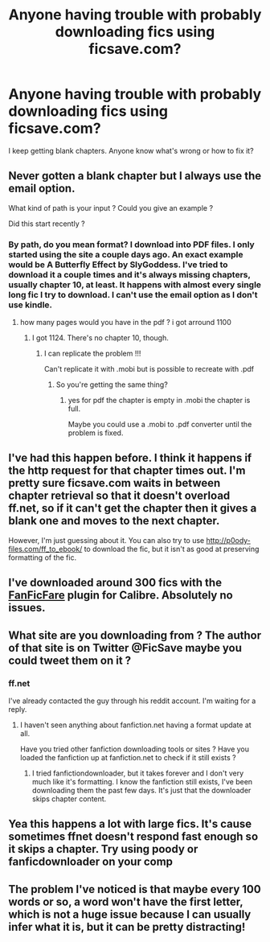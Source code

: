 #+TITLE: Anyone having trouble with probably downloading fics using ficsave.com?

* Anyone having trouble with probably downloading fics using ficsave.com?
:PROPERTIES:
:Author: onlytoask
:Score: 3
:DateUnix: 1434094059.0
:DateShort: 2015-Jun-12
:FlairText: Discussion
:END:
I keep getting blank chapters. Anyone know what's wrong or how to fix it?


** Never gotten a blank chapter but I always use the email option.

What kind of path is your input ? Could you give an example ?

Did this start recently ?
:PROPERTIES:
:Author: throwaway24182
:Score: 2
:DateUnix: 1434100153.0
:DateShort: 2015-Jun-12
:END:

*** By path, do you mean format? I download into PDF files. I only started using the site a couple days ago. An exact example would be A Butterfly Effect by SlyGoddess. I've tried to download it a couple times and it's always missing chapters, usually chapter 10, at least. It happens with almost every single long fic I try to download. I can't use the email option as I don't use kindle.
:PROPERTIES:
:Author: onlytoask
:Score: 2
:DateUnix: 1434100790.0
:DateShort: 2015-Jun-12
:END:

**** how many pages would you have in the pdf ? i got arround 1100
:PROPERTIES:
:Author: throwaway24182
:Score: 1
:DateUnix: 1434106682.0
:DateShort: 2015-Jun-12
:END:

***** I got 1124. There's no chapter 10, though.
:PROPERTIES:
:Author: onlytoask
:Score: 1
:DateUnix: 1434107122.0
:DateShort: 2015-Jun-12
:END:

****** I can replicate the problem !!!

Can't replicate it with .mobi but is possible to recreate with .pdf
:PROPERTIES:
:Author: throwaway24182
:Score: 1
:DateUnix: 1434111981.0
:DateShort: 2015-Jun-12
:END:

******* So you're getting the same thing?
:PROPERTIES:
:Author: onlytoask
:Score: 1
:DateUnix: 1434112055.0
:DateShort: 2015-Jun-12
:END:

******** yes for pdf the chapter is empty in .mobi the chapter is full.

Maybe you could use a .mobi to .pdf converter until the problem is fixed.
:PROPERTIES:
:Author: throwaway24182
:Score: 1
:DateUnix: 1434113174.0
:DateShort: 2015-Jun-12
:END:


** I've had this happen before. I think it happens if the http request for that chapter times out. I'm pretty sure ficsave.com waits in between chapter retrieval so that it doesn't overload ff.net, so if it can't get the chapter then it gives a blank one and moves to the next chapter.

However, I'm just guessing about it. You can also try to use [[http://p0ody-files.com/ff_to_ebook/]] to download the fic, but it isn't as good at preserving formatting of the fic.
:PROPERTIES:
:Author: fxf
:Score: 2
:DateUnix: 1434127164.0
:DateShort: 2015-Jun-12
:END:


** I've downloaded around 300 fics with the *[[http://www.mobileread.com/forums/showthread.php?t=259221][FanFicFare]]* plugin for Calibre. Absolutely no issues.
:PROPERTIES:
:Author: tusing
:Score: 2
:DateUnix: 1434143938.0
:DateShort: 2015-Jun-13
:END:


** What site are you downloading from ? The author of that site is on Twitter @FicSave maybe you could tweet them on it ?
:PROPERTIES:
:Author: bluspacecow
:Score: 1
:DateUnix: 1434107948.0
:DateShort: 2015-Jun-12
:END:

*** ff.net

I've already contacted the guy through his reddit account. I'm waiting for a reply.
:PROPERTIES:
:Author: onlytoask
:Score: 1
:DateUnix: 1434108352.0
:DateShort: 2015-Jun-12
:END:

**** I haven't seen anything about fanfiction.net having a format update at all.

Have you tried other fanfiction downloading tools or sites ? Have you loaded the fanfiction up at fanfiction.net to check if it still exists ?
:PROPERTIES:
:Author: bluspacecow
:Score: 1
:DateUnix: 1434113083.0
:DateShort: 2015-Jun-12
:END:

***** I tried fanfictiondownloader, but it takes forever and I don't very much like it's formatting. I know the fanfiction still exists, I've been downloading them the past few days. It's just that the downloader skips chapter content.
:PROPERTIES:
:Author: onlytoask
:Score: 1
:DateUnix: 1434113401.0
:DateShort: 2015-Jun-12
:END:


** Yea this happens a lot with large fics. It's cause sometimes ffnet doesn't respond fast enough so it skips a chapter. Try using poody or fanficdownloader on your comp
:PROPERTIES:
:Author: Theowalcottisthebest
:Score: 1
:DateUnix: 1434179626.0
:DateShort: 2015-Jun-13
:END:


** The problem I've noticed is that maybe every 100 words or so, a word won't have the first letter, which is not a huge issue because I can usually infer what it is, but it can be pretty distracting!
:PROPERTIES:
:Author: redditj4
:Score: 1
:DateUnix: 1434646330.0
:DateShort: 2015-Jun-18
:END:
